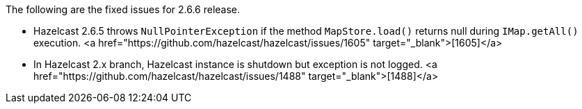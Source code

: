 
The following are the fixed issues for 2.6.6 release.

- Hazelcast 2.6.5 throws `NullPointerException` if the method `MapStore.load()` returns null during `IMap.getAll()` execution. <a href="https://github.com/hazelcast/hazelcast/issues/1605" target="_blank">[1605]</a>
- In Hazelcast 2.x branch, Hazelcast instance is shutdown but exception is not logged.  <a href="https://github.com/hazelcast/hazelcast/issues/1488" target="_blank">[1488]</a>

